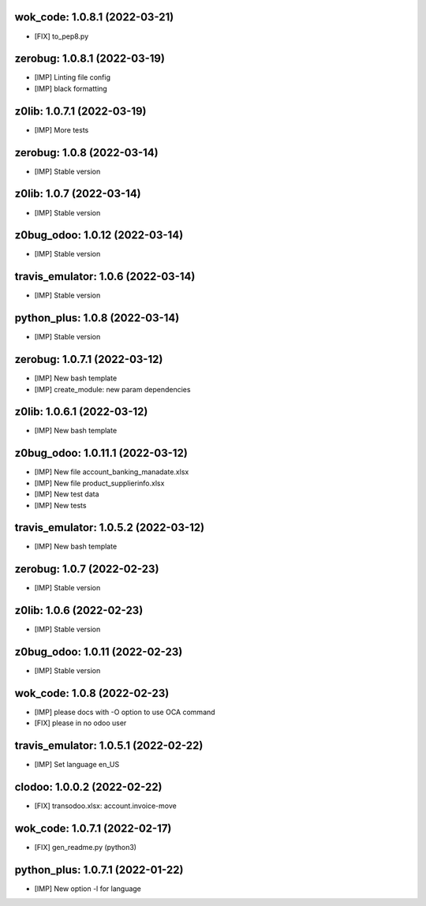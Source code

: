 wok_code: 1.0.8.1 (2022-03-21)
~~~~~~~~~~~~~~~~~~~~~~~~~~~~~~

* [FIX] to_pep8.py


zerobug: 1.0.8.1 (2022-03-19)
~~~~~~~~~~~~~~~~~~~~~~~~~~~~~

* [IMP] Linting file config
* [IMP] black formatting


z0lib: 1.0.7.1 (2022-03-19)
~~~~~~~~~~~~~~~~~~~~~~~~~~~

* [IMP] More tests


zerobug: 1.0.8 (2022-03-14)
~~~~~~~~~~~~~~~~~~~~~~~~~~~

* [IMP] Stable version


z0lib: 1.0.7 (2022-03-14)
~~~~~~~~~~~~~~~~~~~~~~~~~

* [IMP] Stable version


z0bug_odoo: 1.0.12 (2022-03-14)
~~~~~~~~~~~~~~~~~~~~~~~~~~~~~~~

* [IMP] Stable version


travis_emulator: 1.0.6 (2022-03-14)
~~~~~~~~~~~~~~~~~~~~~~~~~~~~~~~~~~~

* [IMP] Stable version


python_plus: 1.0.8 (2022-03-14)
~~~~~~~~~~~~~~~~~~~~~~~~~~~~~~~

* [IMP] Stable version


zerobug: 1.0.7.1 (2022-03-12)
~~~~~~~~~~~~~~~~~~~~~~~~~~~~~

* [IMP] New bash template
* [IMP] create_module: new param dependencies


z0lib: 1.0.6.1 (2022-03-12)
~~~~~~~~~~~~~~~~~~~~~~~~~~~

* [IMP] New bash template


z0bug_odoo: 1.0.11.1 (2022-03-12)
~~~~~~~~~~~~~~~~~~~~~~~~~~~~~~~~~

* [IMP] New file account_banking_manadate.xlsx
* [IMP] New file product_supplierinfo.xlsx
* [IMP] New test data
* [IMP] New tests


travis_emulator: 1.0.5.2 (2022-03-12)
~~~~~~~~~~~~~~~~~~~~~~~~~~~~~~~~~~~~~

* [IMP] New bash template


zerobug: 1.0.7 (2022-02-23)
~~~~~~~~~~~~~~~~~~~~~~~~~~~

* [IMP] Stable version


z0lib: 1.0.6 (2022-02-23)
~~~~~~~~~~~~~~~~~~~~~~~~~

* [IMP] Stable version


z0bug_odoo: 1.0.11 (2022-02-23)
~~~~~~~~~~~~~~~~~~~~~~~~~~~~~~~

* [IMP] Stable version


wok_code: 1.0.8 (2022-02-23)
~~~~~~~~~~~~~~~~~~~~~~~~~~~~

* [IMP] please docs with -O option to use OCA command
* [FIX] please in no odoo user


travis_emulator: 1.0.5.1 (2022-02-22)
~~~~~~~~~~~~~~~~~~~~~~~~~~~~~~~~~~~~~

* [IMP] Set language en_US


clodoo: 1.0.0.2 (2022-02-22)
~~~~~~~~~~~~~~~~~~~~~~~~~~~~

* [FIX] transodoo.xlsx: account.invoice-move



wok_code: 1.0.7.1 (2022-02-17)
~~~~~~~~~~~~~~~~~~~~~~~~~~~~~~

* [FIX] gen_readme.py (python3)


python_plus: 1.0.7.1 (2022-01-22)
~~~~~~~~~~~~~~~~~~~~~~~~~~~~~~~~~

* [IMP] New option -l for language



